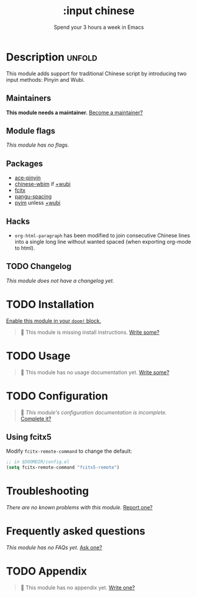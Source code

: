 #+title:    :input chinese
#+subtitle: Spend your 3 hours a week in Emacs
#+created:  May 13, 2019
#+since:    21.12.0

* Description :unfold:
This module adds support for traditional Chinese script by introducing two input
methods: Pinyin and Wubi.

** Maintainers
*This module needs a maintainer.* [[doom-contrib-maintainer:][Become a maintainer?]]

** Module flags
/This module has no flags./

** Packages
- [[doom-package:][ace-pinyin]]
- [[doom-package:][chinese-wbim]] if [[doom-module:][+wubi]]
- [[doom-package:][fcitx]]
- [[doom-package:][pangu-spacing]]
- [[doom-package:][pyim]] unless [[doom-module:][+wubi]]

** Hacks
- ~org-html-paragraph~ has been modified to join consecutive Chinese lines into
  a single long line without wanted spaced (when exporting org-mode to html).

** TODO Changelog
# This section will be machine generated. Don't edit it by hand.
/This module does not have a changelog yet./

* TODO Installation
[[id:01cffea4-3329-45e2-a892-95a384ab2338][Enable this module in your ~doom!~ block.]]

#+begin_quote
 🔨 This module is missing install instructions. [[doom-contrib-module:][Write some?]]
#+end_quote

* TODO Usage
#+begin_quote
 🔨 This module has no usage documentation yet. [[doom-contrib-module:][Write some?]]
#+end_quote

* TODO Configuration
#+begin_quote
 🔨 /This module's configuration documentation is incomplete./ [[doom-contrib-module:][Complete it?]]
#+end_quote

** Using fcitx5
Modify ~fcitx-remote-command~ to change the default:

#+begin_src emacs-lisp
;; in $DOOMDIR/config.el
(setq fcitx-remote-command "fcitx5-remote")
#+end_src

* Troubleshooting
/There are no known problems with this module./ [[doom-report:][Report one?]]

* Frequently asked questions
/This module has no FAQs yet./ [[doom-suggest-faq:][Ask one?]]

* TODO Appendix
#+begin_quote
 🔨 This module has no appendix yet. [[doom-contrib-module:][Write one?]]
#+end_quote
